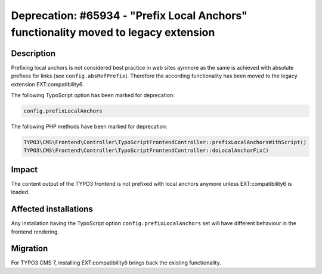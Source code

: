 ====================================================================================
Deprecation: #65934 - "Prefix Local Anchors" functionality moved to legacy extension
====================================================================================

Description
===========

Prefixing local anchors is not considered best practice in web sites aynmore as the same is achieved with
absolute prefixes for links (see ``config.absRefPrefix``). Therefore the according functionality has been moved to
the legacy extension EXT:compatibility6.

The following TypoScript option has been marked for deprecation:

.. code-block:: ts

	config.prefixLocalAnchors

The following PHP methods have been marked for deprecation:

.. code-block:: php

	TYPO3\CMS\Frontend\Controller\TypoScriptFrontendController::prefixLocalAnchorsWithScript()
	TYPO3\CMS\Frontend\Controller\TypoScriptFrontendController::doLocalAnchorFix()


Impact
======

The content output of the TYPO3 frontend is not prefixed with local anchors anymore unless EXT:compatibility6 is loaded.


Affected installations
======================

Any installation having the TypoScript option ``config.prefixLocalAnchors`` set will have different behaviour in the
frontend rendering.


Migration
=========

For TYPO3 CMS 7, installing EXT:compatibility6 brings back the existing functionality.
